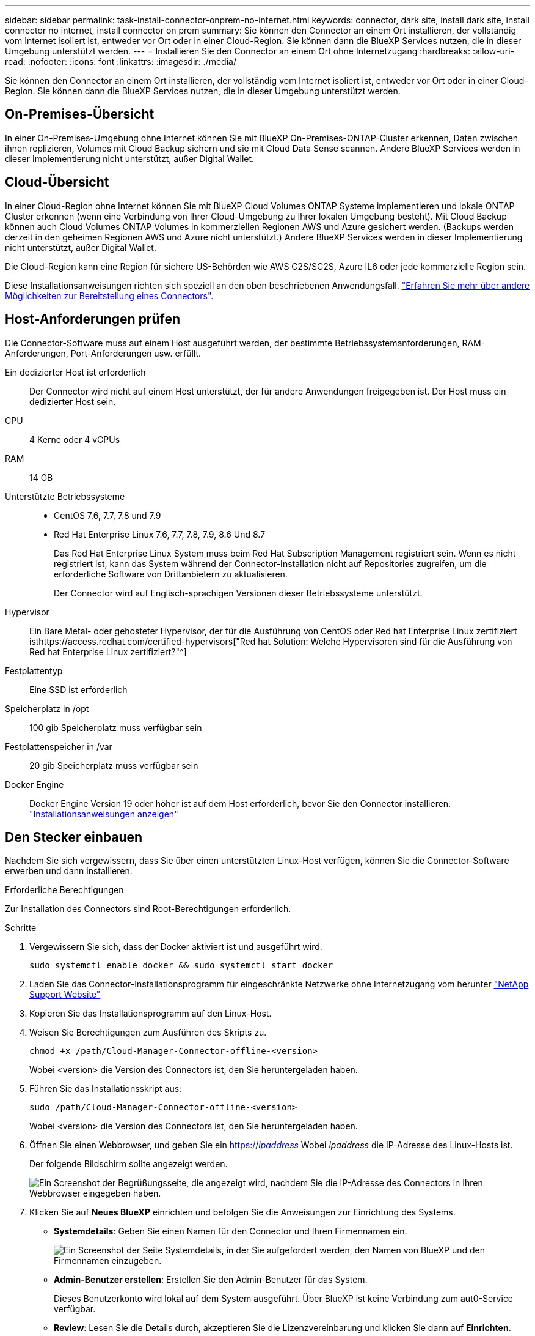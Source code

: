 ---
sidebar: sidebar 
permalink: task-install-connector-onprem-no-internet.html 
keywords: connector, dark site, install dark site, install connector no internet, install connector on prem 
summary: Sie können den Connector an einem Ort installieren, der vollständig vom Internet isoliert ist, entweder vor Ort oder in einer Cloud-Region. Sie können dann die BlueXP Services nutzen, die in dieser Umgebung unterstützt werden. 
---
= Installieren Sie den Connector an einem Ort ohne Internetzugang
:hardbreaks:
:allow-uri-read: 
:nofooter: 
:icons: font
:linkattrs: 
:imagesdir: ./media/


[role="lead"]
Sie können den Connector an einem Ort installieren, der vollständig vom Internet isoliert ist, entweder vor Ort oder in einer Cloud-Region. Sie können dann die BlueXP Services nutzen, die in dieser Umgebung unterstützt werden.



== On-Premises-Übersicht

In einer On-Premises-Umgebung ohne Internet können Sie mit BlueXP On-Premises-ONTAP-Cluster erkennen, Daten zwischen ihnen replizieren, Volumes mit Cloud Backup sichern und sie mit Cloud Data Sense scannen. Andere BlueXP Services werden in dieser Implementierung nicht unterstützt, außer Digital Wallet.



== Cloud-Übersicht

In einer Cloud-Region ohne Internet können Sie mit BlueXP Cloud Volumes ONTAP Systeme implementieren und lokale ONTAP Cluster erkennen (wenn eine Verbindung von Ihrer Cloud-Umgebung zu Ihrer lokalen Umgebung besteht). Mit Cloud Backup können auch Cloud Volumes ONTAP Volumes in kommerziellen Regionen AWS und Azure gesichert werden. (Backups werden derzeit in den geheimen Regionen AWS und Azure nicht unterstützt.) Andere BlueXP Services werden in dieser Implementierung nicht unterstützt, außer Digital Wallet.

Die Cloud-Region kann eine Region für sichere US-Behörden wie AWS C2S/SC2S, Azure IL6 oder jede kommerzielle Region sein.

Diese Installationsanweisungen richten sich speziell an den oben beschriebenen Anwendungsfall. link:concept-connectors.html#how-to-create-a-connector["Erfahren Sie mehr über andere Möglichkeiten zur Bereitstellung eines Connectors"].



== Host-Anforderungen prüfen

Die Connector-Software muss auf einem Host ausgeführt werden, der bestimmte Betriebssystemanforderungen, RAM-Anforderungen, Port-Anforderungen usw. erfüllt.

Ein dedizierter Host ist erforderlich:: Der Connector wird nicht auf einem Host unterstützt, der für andere Anwendungen freigegeben ist. Der Host muss ein dedizierter Host sein.
CPU:: 4 Kerne oder 4 vCPUs
RAM:: 14 GB
Unterstützte Betriebssysteme::
+
--
* CentOS 7.6, 7.7, 7.8 und 7.9
* Red Hat Enterprise Linux 7.6, 7.7, 7.8, 7.9, 8.6 Und 8.7
+
Das Red Hat Enterprise Linux System muss beim Red Hat Subscription Management registriert sein. Wenn es nicht registriert ist, kann das System während der Connector-Installation nicht auf Repositories zugreifen, um die erforderliche Software von Drittanbietern zu aktualisieren.

+
Der Connector wird auf Englisch-sprachigen Versionen dieser Betriebssysteme unterstützt.



--
Hypervisor:: Ein Bare Metal- oder gehosteter Hypervisor, der für die Ausführung von CentOS oder Red hat Enterprise Linux zertifiziert isthttps://access.redhat.com/certified-hypervisors["Red hat Solution: Welche Hypervisoren sind für die Ausführung von Red hat Enterprise Linux zertifiziert?"^]
Festplattentyp:: Eine SSD ist erforderlich
Speicherplatz in /opt:: 100 gib Speicherplatz muss verfügbar sein
Festplattenspeicher in /var:: 20 gib Speicherplatz muss verfügbar sein
Docker Engine:: Docker Engine Version 19 oder höher ist auf dem Host erforderlich, bevor Sie den Connector installieren. https://docs.docker.com/engine/install/["Installationsanweisungen anzeigen"^]




== Den Stecker einbauen

Nachdem Sie sich vergewissern, dass Sie über einen unterstützten Linux-Host verfügen, können Sie die Connector-Software erwerben und dann installieren.

.Erforderliche Berechtigungen
Zur Installation des Connectors sind Root-Berechtigungen erforderlich.

.Schritte
. Vergewissern Sie sich, dass der Docker aktiviert ist und ausgeführt wird.
+
[source, cli]
----
sudo systemctl enable docker && sudo systemctl start docker
----
. Laden Sie das Connector-Installationsprogramm für eingeschränkte Netzwerke ohne Internetzugang vom herunter https://mysupport.netapp.com/site/products/all/details/cloud-manager/downloads-tab["NetApp Support Website"^]
. Kopieren Sie das Installationsprogramm auf den Linux-Host.
. Weisen Sie Berechtigungen zum Ausführen des Skripts zu.
+
[source, cli]
----
chmod +x /path/Cloud-Manager-Connector-offline-<version>
----
+
Wobei <version> die Version des Connectors ist, den Sie heruntergeladen haben.

. Führen Sie das Installationsskript aus:
+
[source, cli]
----
sudo /path/Cloud-Manager-Connector-offline-<version>
----
+
Wobei <version> die Version des Connectors ist, den Sie heruntergeladen haben.

. Öffnen Sie einen Webbrowser, und geben Sie ein https://_ipaddress_[] Wobei _ipaddress_ die IP-Adresse des Linux-Hosts ist.
+
Der folgende Bildschirm sollte angezeigt werden.

+
image:screenshot-onprem-darksite-welcome.png["Ein Screenshot der Begrüßungsseite, die angezeigt wird, nachdem Sie die IP-Adresse des Connectors in Ihren Webbrowser eingegeben haben."]

. Klicken Sie auf *Neues BlueXP* einrichten und befolgen Sie die Anweisungen zur Einrichtung des Systems.
+
** *Systemdetails*: Geben Sie einen Namen für den Connector und Ihren Firmennamen ein.
+
image:screenshot-onprem-darksite-details.png["Ein Screenshot der Seite Systemdetails, in der Sie aufgefordert werden, den Namen von BlueXP und den Firmennamen einzugeben."]

** *Admin-Benutzer erstellen*: Erstellen Sie den Admin-Benutzer für das System.
+
Dieses Benutzerkonto wird lokal auf dem System ausgeführt. Über BlueXP ist keine Verbindung zum aut0-Service verfügbar.

** *Review*: Lesen Sie die Details durch, akzeptieren Sie die Lizenzvereinbarung und klicken Sie dann auf *Einrichten*.


. Melden Sie sich mit dem gerade erstellten Admin-Benutzer bei BlueXP an.


.Ergebnis
Der Connector ist jetzt installiert und Sie können die BlueXP-Funktionen nutzen, die bei der Installation an dunklen Standorten verfügbar sind.

.Was kommt als Nächstes?
In einer On-Premises-Umgebung:

* https://docs.netapp.com/us-en/cloud-manager-ontap-onprem/task-discovering-ontap.html["Erkennen von On-Premises-ONTAP-Clustern"^]
* https://docs.netapp.com/us-en/cloud-manager-replication/task-replicating-data.html["Replizieren von Daten zwischen lokalen ONTAP Clustern"^]
* https://docs.netapp.com/us-en/cloud-manager-backup-restore/task-backup-onprem-private-cloud.html["On-Premises-ONTAP-Volume-Daten werden mit Cloud-Backup in StorageGRID gesichert"^]
* https://docs.netapp.com/us-en/cloud-manager-data-sense/task-deploy-compliance-dark-site.html["Scannen Sie ONTAP-Volume-Daten vor Ort mit Cloud-Data Sense"^]


In einer Cloud-Umgebung ist dies möglich https://docs.netapp.com/us-en/cloud-manager-cloud-volumes-ontap/index.html["Implementieren Sie Cloud Volumes ONTAP"^]

Sobald neue Versionen der Connector-Software verfügbar sind, werden diese auf der NetApp Support Site veröffentlicht. link:task-managing-connectors.html#upgrade-the-connector-on-prem-without-internet-access["Erfahren Sie, wie Sie den Connector aktualisieren können"].
